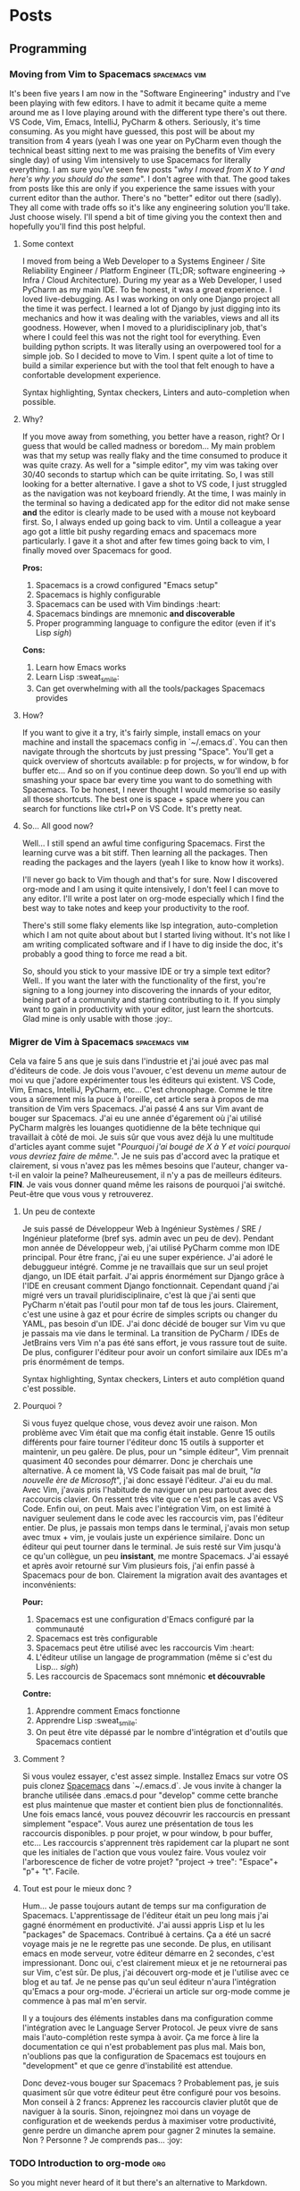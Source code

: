 #+HUGO_BASE_DIR: .
#+STARTUP: content
#+AUTHOR: Jean-Loup Adde
#+HUGO_AUTO_SET_LASTMOD: t

* Posts
  :PROPERTIES:
  :EXPORT_HUGO_SECTION: posts
  :END:
** Programming
   :PROPERTIES:
   :EXPORT_HUGO_SECTION*: programming
   :END:
*** Moving from Vim to Spacemacs                              :spacemacs:vim:
    :PROPERTIES:
    :EXPORT_DATE: 19-04-2020
    :EXPORT_FILE_NAME: moving-from-vim-to-spacemacs.en.md
    :END:
    It's been five years I am now in the "Software Engineering" industry and I've been playing with few editors. I have to admit it became quite a meme around me as I love playing around with the different type there's out there. VS Code, Vim, Emacs, IntelliJ, PyCharm & others. Seriously, it's time consuming. As you might have guessed, this post will be about my transition from 4 years (yeah I was one year on PyCharm even though the technical beast sitting next to me was praising the benefits of Vim every single day) of using Vim intensively to use Spacemacs for literally everything.
    I am sure you've seen few posts "/why I moved from X to Y and here's why you should do the same/". I don't agree with that. The good takes from posts like this are only if you experience the same issues with your current editor than the author. There's no "better" editor out there (sadly). They all come with trade offs so it's like any engineering solution you'll take. Just choose wisely. I'll spend a bit of time giving you the context then and hopefully you'll find this post helpful.

    [[/post_content/moving-from-vim-to-emacs/spacemacs_logo.png]]

**** Some context
     I moved from being a Web Developer to a Systems Engineer / Site Reliability Engineer / Platform Engineer (TL;DR; software engineering -> Infra / Cloud Architecture). During my year as a Web Developer, I used PyCharm as my main IDE. To be honest, it was a great experience. I loved live-debugging. As I was working on only one Django project all the time it was perfect. I learned a lot of Django by just digging into its mechanics and how it was dealing with the variables, views and all its goodness.
     However, when I moved to a pluridisciplinary job, that's where I could feel this was not the right tool for everything. Even building python scripts. It was literally using an overpowered tool for a simple job. So I decided to move to Vim. I spent quite a lot of time to build a similar experience but with the tool that felt enough to have a confortable development experience.

     Syntax highlighting, Syntax checkers, Linters and auto-completion when possible.

**** Why?
     If you move away from something, you better have a reason, right? Or I guess that would be called madness or boredom... My main problem was that my setup was really flaky and the time consumed to produce it was quite crazy. As well for a "simple editor", my vim was taking over 30/40 seconds to startup which can be quite irritating. So, I was still looking for a better alternative. I gave a shot to VS code, I just struggled as the navigation was not keyboard friendly. At the time, I was mainly in the terminal so having a dedicated app for the editor did not make sense *and* the editor is clearly made to be used with a mouse not keyboard first. So, I always ended up going back to vim. Until a colleague a year ago got a little bit pushy regarding emacs and spacemacs more particularly. I gave it a shot and after few times going back to vim, I finally moved over Spacemacs for good.

     *Pros:*
     1. Spacemacs is a crowd configured "Emacs setup"
     2. Spacemacs is highly configurable
     3. Spacemacs can be used with Vim bindings :heart:
     4. Spacemacs bindings are mnemonic *and discoverable*
     5. Proper programming language to configure the editor (even if it's Lisp /sigh/)

     *Cons:*
     1. Learn how Emacs works
     2. Learn Lisp :sweat_smile:
     3. Can get overwhelming with all the tools/packages Spacemacs provides

**** How?
     If you want to give it a try, it's fairly simple, install emacs on your machine and install the spacemacs config in `~/.emacs.d`.
     You can then navigate through the shortcuts by just pressing "Space". You'll get a quick overview of shortcuts available: p for projects, w for window, b for buffer etc... And so on if you continue deep down. So you'll end up with smashing your space bar every time you want to do something with Spacemacs.
     To be honest, I never thought I would memorise so easily all those shortcuts. The best one is space + space where you can search for functions like ctrl+P on VS Code. It's pretty neat.

**** So... All good now?
     Well... I still spend an awful time configuring Spacemacs. First the learning curve was a bit stiff. Then learning all the packages. Then reading the packages and the layers (yeah I like to know how it works).

     I'll never go back to Vim though and that's for sure. Now I discovered org-mode and I am using it quite intensively, I don't feel I can move to any editor. I'll write a post later on org-mode especially which I find the best way to take notes and keep your productivity to the roof.

     There's still some flaky elements like lsp integration, auto-completion which I am not quite about about but I started living without. It's not like I am writing complicated software and if I have to dig inside the doc, it's probably a good thing to force me read a bit.

     So, should you stick to your massive IDE or try a simple text editor? Well.. If you want the later with the functionality of the first, you're signing to a long journey into discovering the innards of your editor, being part of a community and starting contributing to it. If you simply want to gain in productivity with your editor, just learn the shortcuts. Glad mine is only usable with those :joy:.

*** Migrer de Vim à Spacemacs                                 :spacemacs:vim:
    :PROPERTIES:
    :EXPORT_DATE: 19-04-2020
    :EXPORT_FILE_NAME: moving-from-vim-to-spacemacs.fr.md
    :END:
    Cela va faire 5 ans que je suis dans l'industrie et j'ai joué avec pas mal d'éditeurs de code. Je dois vous l'avouer, c'est devenu un /meme/ autour de moi vu que j'adore expérimenter tous les éditeurs qui existent. VS Code, Vim, Emacs, IntelliJ, PyCharm, etc... C'est chronophage. Comme le titre vous a sûrement mis la puce à l'oreille, cet article sera à propos de ma transition de Vim vers Spacemacs. J'ai passé 4 ans sur Vim avant de bouger sur Spacemacs. J'ai eu une année d'égarement où j'ai utilisé PyCharm malgrès les louanges quotidienne de la bête technique qui travaillait à côté de moi.
    Je suis sûr que vous avez déjà lu une multitude d'articles ayant comme sujet "/Pourquoi j'ai bougé de X à Y et voici pourquoi vous devriez faire de même./". Je ne suis pas d'accord avec la pratique et clairement, si vous n'avez pas les mêmes besoins que l'auteur, changer va-t-il en valoir la peine? Malheureusement, il n'y a pas de meilleurs éditeurs. *FIN*. Je vais vous donner quand même les raisons de pourquoi j'ai switché. Peut-être que vous vous y retrouverez.

    [[/post_content/moving-from-vim-to-emacs/spacemacs_logo.png]]

**** Un peu de contexte
     Je suis passé de Développeur Web à Ingénieur Systèmes / SRE / Ingénieur plateforme (bref sys. admin avec un peu de dev). Pendant mon année de Développeur web, j'ai utilisé PyCharm comme mon IDE principal. Pour être franc, j'ai eu une super expérience. J'ai adoré le debuggueur intégré. Comme je ne travaillais que sur un seul projet django, un IDE était parfait. J'ai appris énormément sur Django grâce à l'IDE en creusant comment Django fonctionnait.
     Cependant quand j'ai migré vers un travail pluridisciplinaire, c'est là que j'ai senti que PyCharm n'était pas l'outil pour mon taf de tous les jours. Clairement, c'est une usine à gaz et pour écrire de simples scripts ou changer du YAML, pas besoin d'un IDE. J'ai donc décidé de bouger sur Vim vu que je passais ma vie dans le terminal. La transition de PyCharm / IDEs de JetBrains vers Vim n'a pas été sans effort, je vous rassure tout de suite. De plus, configurer l'éditeur pour avoir un confort similaire aux IDEs m'a pris énormément de temps.

     Syntax highlighting, Syntax checkers, Linters et auto complétion quand c'est possible.

**** Pourquoi ?
     Si vous fuyez quelque chose, vous devez avoir une raison. Mon problème avec Vim était que ma config était instable. Genre 15 outils différents pour faire tourner l'éditeur donc 15 outils à supporter et maintenir, un peu galère. De plus, pour un "simple éditeur", Vim prennait quasiment 40 secondes pour démarrer. Donc je cherchais une alternative. À ce moment là, VS Code faisait pas mal de bruit, "/la nouvelle ère de Microsoft/", j'ai donc essayé l'éditeur. J'ai eu du mal. Avec Vim, j'avais pris l'habitude de naviguer un peu partout avec des raccourcis clavier. On ressent très vite que ce n'est pas le cas avec VS Code. Enfin oui, on peut. Mais avec l'intégration Vim, on est limité à naviguer seulement dans le code avec les raccourcis vim, pas l'éditeur entier. De plus, je passais mon temps dans le terminal, j'avais mon setup avec tmux + vim, je voulais juste un expérience similaire. Donc un éditeur qui peut tourner dans le terminal. Je suis resté sur Vim jusqu'à ce qu'un collègue, un peu *insistant*, me montre Spacemacs. J'ai essayé et après avoir retourné sur Vim plusieurs fois, j'ai enfin passé à Spacemacs pour de bon. Clairement la migration avait des avantages et inconvénients:

     *Pour:*
     1. Spacemacs est une configuration d'Emacs configuré par la communauté
     2. Spacemacs est très configurable
     3. Spacemacs peut être utilisé avec les raccourcis Vim :heart:
     4. L'éditeur utilise un langage de programmation (même si c'est du Lisp... /sigh/)
     5. Les raccourcis de Spacemacs sont mnémonic *et découvrable*

     *Contre:*
     1. Apprendre comment Emacs fonctionne
     2. Apprendre Lisp :sweat_smile:
     3. On peut être vite dépassé par le nombre d'intégration et d'outils que Spacemacs contient

**** Comment ?
     Si vous voulez essayer, c'est assez simple. Installez Emacs sur votre OS puis clonez [[https://github.com/syl20bnr/spacemacs][Spacemacs]] dans `~/.emacs.d`. Je vous invite à changer la branche utilisée dans .emacs.d pour "develop" comme cette branche est plus maintenue que master et contient bien plus de fonctionnalités.
     Une fois emacs lancé, vous pouvez découvrir les raccourcis en pressant simplement "espace". Vous aurez une présentation de tous les raccourcis disponibles. p pour projet, w pour window, b pour buffer, etc... Les raccourcis s'apprennent très rapidement car la plupart ne sont que les initiales de l'action que vous voulez faire. Vous voulez voir l'arborescence de ficher de votre projet? "project -> tree": "Espace"+ "p"+ "t". Facile.

**** Tout est pour le mieux donc ?
     Hum... Je passe toujours autant de temps sur ma configuration de Spacemacs. L'apprentissage de l'éditeur était un peu long mais j'ai gagné énormément en productivité. J'ai aussi appris Lisp et lu les "packages" de Spacemacs. Contribué à certains. Ça a été un sacré voyage mais je ne le regrette pas une seconde. De plus, en utilisant emacs en mode serveur, votre éditeur démarre en 2 secondes, c'est impressionant.
     Donc oui, c'est clairement mieux et je ne retournerai pas sur Vim, c'est sûr. De plus, j'ai découvert org-mode et je l'utilise avec ce blog et au taf. Je ne pense pas qu'un seul éditeur n'aura l'intégration qu'Emacs a pour org-mode. J'écrierai un article sur org-mode comme je commence à pas mal m'en servir.

     Il y a toujours des éléments instables dans ma configuration comme l'intégration avec le Language Server Protocol. Je peux vivre de sans mais l'auto-complétion reste sympa à avoir. Ça me force à lire la documentation ce qui n'est probablement pas plus mal. Mais bon, n'oublions pas que la configuration de Spacemacs est toujours en "development" et que ce genre d'instabilité est attendue.

     Donc devez-vous bouger sur Spacemacs ? Probablement pas, je suis quasiment sûr que votre éditeur peut être configuré pour vos besoins. Mon conseil à 2 francs: Apprenez les raccourcis clavier plutôt que de naviguer à la souris. Sinon, rejoingnez moi dans un voyage de configuration et de weekends perdus à maximiser votre productivité, genre perdre un dimanche aprem pour gagner 2 minutes la semaine. Non ? Personne ? Je comprends pas... :joy:

*** TODO Introduction to org-mode                                       :org:
    :PROPERTIES:
    :EXPORT_FILE_NAME: introduction-to-org-mode.en.md
    :END:
    So you might never heard of it but there's an alternative to Markdown.
*** TODO Introduction à org-mode                                        :org:
    :PROPERTIES:
    :EXPORT_FILE_NAME: introduction-to-org-mode.fr.md
    :END:
** Video Games
** Others


* About
  :PROPERTIES:
  :EXPORT_HUGO_CUSTOM_FRONT_MATTER: :noauthor true :nocomment true :nodate true :nopaging true :noread true
  :EXPORT_HUGO_MENU: :menu main
  :EXPORT_FILE_NAME: about.en
  :EXPORT_HUGO_WEIGHT: auto
  :END:

** Welcome dear Web:surfer: !
   I'm Jean-Loup Adde (nice to meet you :smile:), a 27 year old software developer. I have a crush on all the technologies around the web, automation, and maybe too many others. I used to host all my stuff on specific VMs writting custom code. And recently I decided, screw that, why bothering with so many layers when you just want to write some posts in Markdown! So bye bye DBs, bye bye Web Frameworks, hello fully static generated website hosted on [netlify.com](https://netlify.com).

   In case you're wondering what tech I use for this blog, everything's made with [hugo](https://gohugo.io/) using the [jane theme](https://en.xianmin.org/hugo-theme-jane/) that I changed a bit ([modifications here](https://github.com/juanwolf/hugo-theme-jane/tree/master)).

*** History

   You're currently at the v2 of my blog. At the beginning it was a django application that I wrote from scratch. To be honest it was an awesome challenge for me at the time (2014, student of master 1 in Software Engineering). I wrote everything from scratch, CSS, HTML, python. It was hard to say goodbye to the old version, it was like saying goodbye to an old friend or a younger version of myself. Weird, isn't it?

   Anyway as I was getting worried about the future, the time I could spend looking about these apps, I decided to move this blog to something in the :cloud:, easy to add content to (which the django app was not) and where people would enjoy read articles (so nice UX experience). So here's the v2, I hope you'll enjoy it! If anything's wrong or you dislike, PLEASE, let me know via [twitter](https://twitter.com/juan__wolf/) or opening an issue in [github](https://github.com/juanwolf/juanwolf.github.io/)
